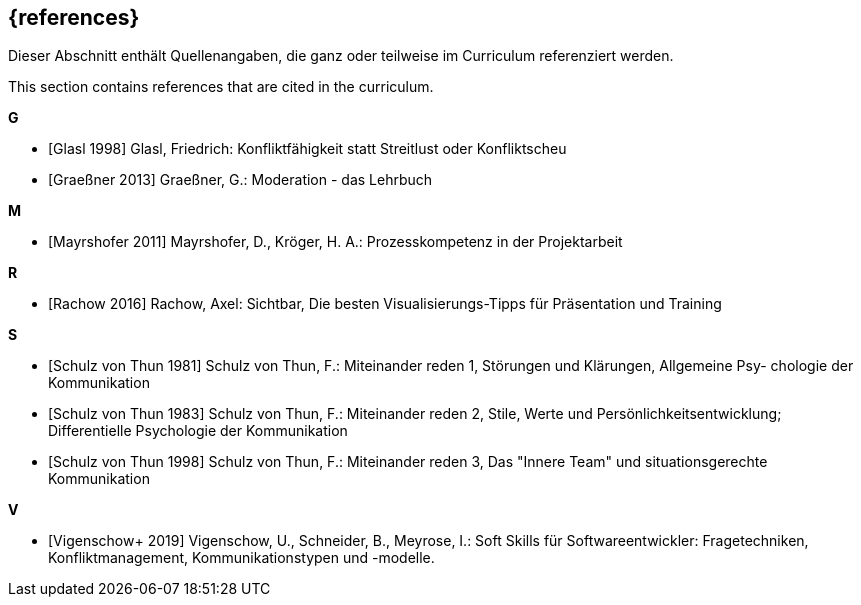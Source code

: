 // header file for curriculum section "References"
// (c) iSAQB e.V. (https://isaqb.org)
// ===============================================

[bibliography]
== {references}

// tag::DE[]
Dieser Abschnitt enthält Quellenangaben, die ganz oder teilweise im Curriculum referenziert werden.
// end::DE[]

// tag::EN[]
This section contains references that are cited in the curriculum.
// end::EN[]


**G**

- [[[glasl, Glasl 1998]]] Glasl, Friedrich: Konfliktfähigkeit statt Streitlust oder Konfliktscheu

- [[[graeßner, Graeßner 2013]]] Graeßner, G.: Moderation - das Lehrbuch

**M**

- [[[mayrshofer, Mayrshofer 2011]]] Mayrshofer, D., Kröger, H. A.: Prozesskompetenz in der Projektarbeit

**R**

- [[[rachow, Rachow 2016]]] Rachow, Axel: Sichtbar, Die besten Visualisierungs-Tipps für Präsentation und Training

**S**

- [[[thun81, Schulz von Thun 1981]]] Schulz von Thun, F.: Miteinander reden 1, Störungen und Klärungen, Allgemeine Psy- chologie der Kommunikation

- [[[thun83, Schulz von Thun 1983]]] Schulz von Thun, F.: Miteinander reden 2, Stile, Werte und Persönlichkeitsentwicklung; Differentielle Psychologie der Kommunikation

- [[[thun98, Schulz von Thun 1998]]] Schulz von Thun, F.: Miteinander reden 3, Das "Innere Team" und situationsgerechte Kommunikation

**V**

- [[[vigenschow, Vigenschow+ 2019]]] Vigenschow, U., Schneider, B., Meyrose, I.: Soft Skills für Softwareentwickler: Fragetechniken, Konfliktmanagement, Kommunikationstypen und -modelle.
